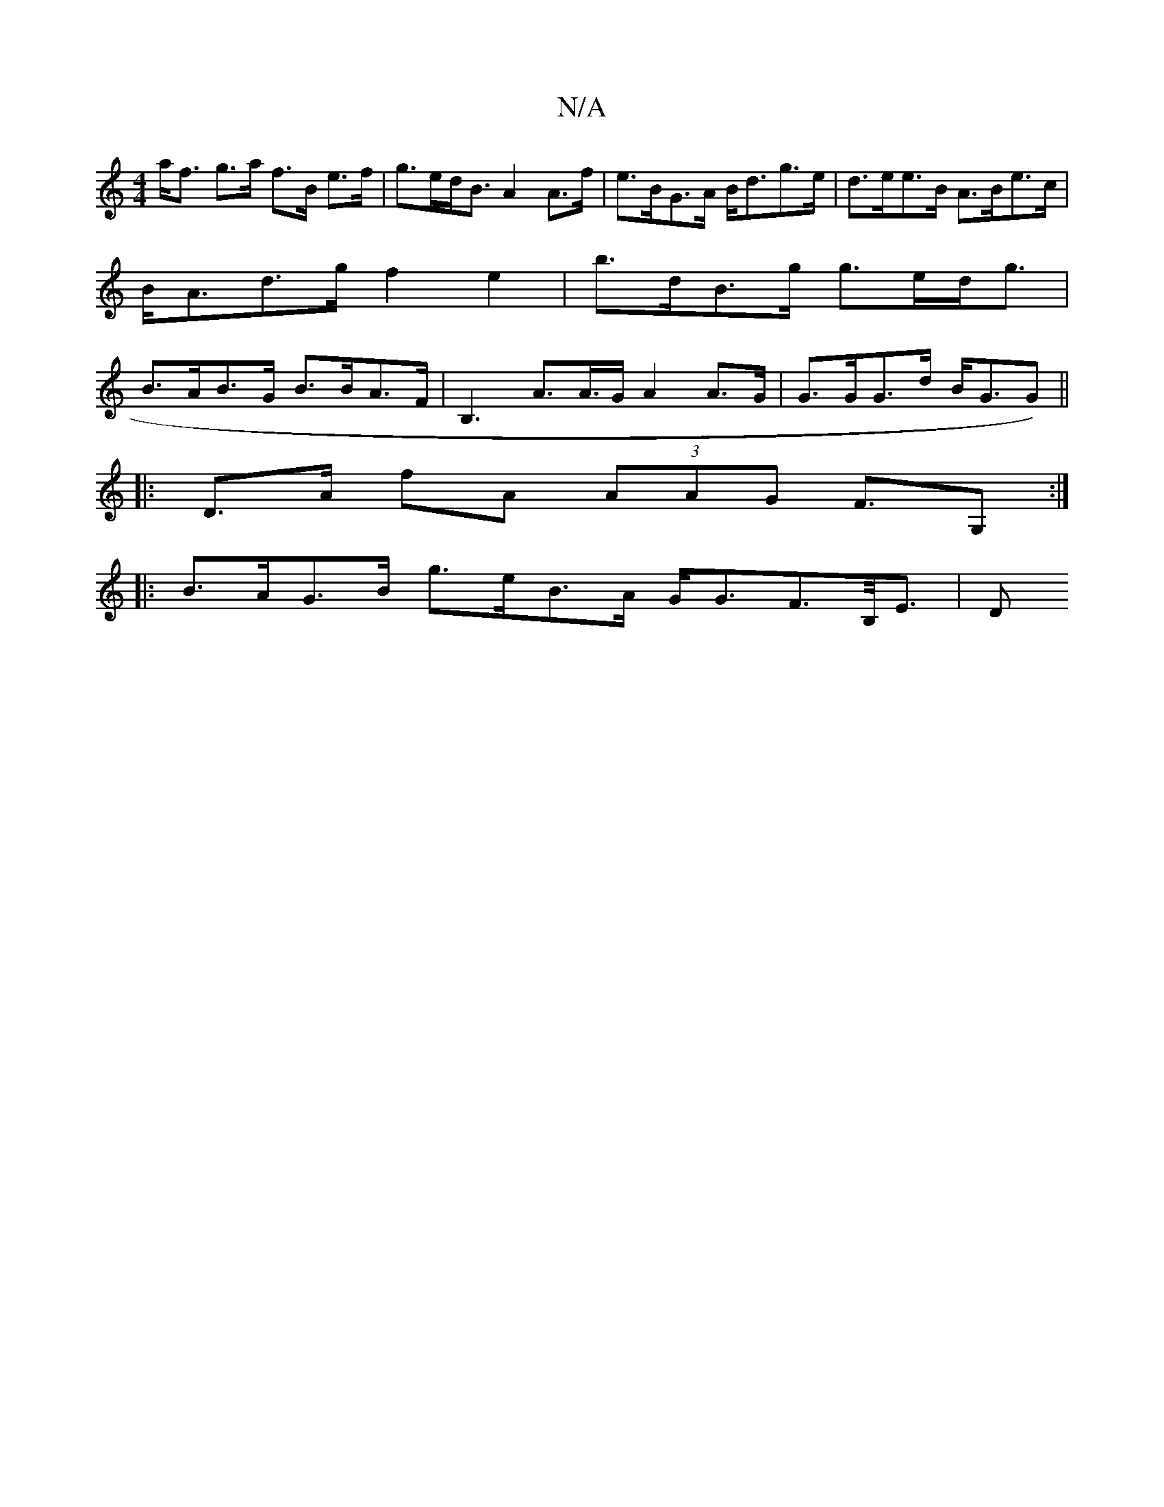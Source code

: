 X:1
T:N/A
M:4/4
R:N/A
K:Cmajor
 a<f g>a f>B e>f | g>ed<B A2 A>f | e>BG>A B<dg>e | d>ee>B A>Be>c | B<Ad>g f2 e2 | b>dB>g g>ed<g | B>AB>G B>BA>F | B,3 A>A>G A2 A>G | G>GG>d B<GG) ||
|: D>A fA (3AAG F>G,2:|
|:B>AG>B g>eB>A G<GF>B,<E|D